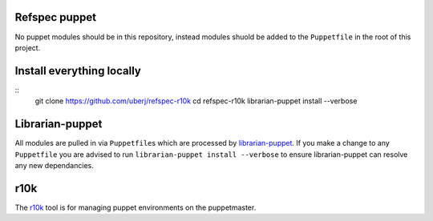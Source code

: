 Refspec puppet
--------------
No puppet modules should be in this repository, instead modules shuold be added to the ``Puppetfile`` in the root of this project.

Install everything locally
--------------------------
::
    git clone https://github.com/uberj/refspec-r10k
    cd refspec-r10k
    librarian-puppet install --verbose

Librarian-puppet
----------------
All modules are pulled in via ``Puppetfile``\s which are processed by librarian-puppet_. If you make a change to any ``Puppetfile`` you are advised to run ``librarian-puppet install --verbose`` to ensure librarian-puppet can resolve any new dependancies.

r10k
----
The r10k_ tool is for managing puppet environments on the puppetmaster.


.. _librarian-puppet: http://librarian-puppet.com/
.. _r10l: http://rubydoc.info/gems/r10k/1.2.1/
